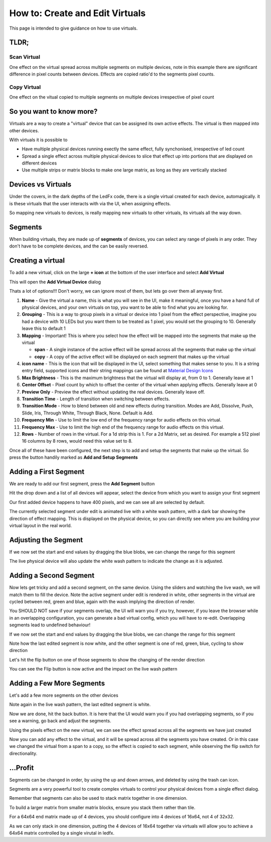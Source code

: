 ================================
How to: Create and Edit Virtuals
================================

This page is intended to give guidance on how to use virtuals.

TLDR;
-----

Scan Virtual
^^^^^^^^^^^^

One effect on the virtual spread across multiple segments on multiple devices, note in this example there are significant difference in pixel counts between devices. Effects are copied ratio'd to the segments pixel counts.

.. image:: /_static/howto/virtuals/span3.png
   :alt: Span Segments Config


.. raw:: html

   <picture>
      <source srcset="../_static/howto/virtuals/span1.gif" type="image/webp">
      <img src="../_static/howto/virtuals/span1.gif" alt="Active Segment">
   </picture>
   <br><br>

.. raw:: html

   <picture>
      <source srcset="../_static/howto/virtuals/span2.gif" type="image/webp">
      <img src="../_static/howto/virtuals/span2.gif" alt="Active Segment">
   </picture>
   <br><br>

Copy Virtual
^^^^^^^^^^^^

One effect on the vitual copied to multiple segments on multiple devices irrespective of pixel count

.. raw:: html

   <picture>
      <source srcset="../_static/howto/virtuals/copy1.gif" type="image/webp">
      <img src="../_static/howto/virtuals/copy1.gif" alt="Active Segment">
   </picture>
   <br><br>

.. raw:: html

   <picture>
      <source srcset="../_static/howto/virtuals/copy2.gif" type="image/webp">
      <img src="../_static/howto/virtuals/copy2.gif" alt="Active Segment">
   </picture>
   <br><br>

So you want to know more?
-------------------------

Virtuals are a way to create a "virtual" device that can be assigned its own active effects. The virtual is then mapped into other devices.

With virtuals it is possible to

- Have multiple physical devices running exectly the same effect, fully synchonised, irrespective of led count
- Spread a single effect across multiple physical devices to slice that effect up into portions that are displayed on different devices
- Use multiple strips or matrix blocks to make one large matrix, as long as they are vertically stacked

Devices vs Virtuals
-------------------

Under the covers, in the dark depths of the LedFx code, there is a single virtual created for each device, automagically. it is these virtuals that the user interacts with via the UI, when assigning effects.

So mapping new virtuals to devices, is really mapping new virtuals to other virtuals, its virtuals all the way down.

Segments
--------

When building virtuals, they are made up of **segments** of devices, you can select any range of pixels in any order. They don't have to be complete devices, and the can be easily reversed.

Creating a virtual
------------------

To add a new virtual, click on the large **+ icon** at the bottom of the user interface and select **Add Virtual**

.. image:: /_static/howto/virtuals/virtuals1.png
   :alt: press the + icon


This will open the **Add Virtual Device** dialog

.. image:: /_static/howto/virtuals/virtuals2.png
   :alt: Add Virtual Device dialog


Thats a lot of options!!! Don't worry, we can ignore most of them, but lets go over them all anyway first.

1. **Name** - Give the virtual a name, this is what you will see in the UI, make it meaningful, once you have a hand full of physical devices, and your own virtuals on top, you want to be able to find what you are looking for.

2. **Grouping** - This is a way to group pixels in a virtual or device into 1 pixel from the effect perspective, imagine you had a device with 10 LEDs but you want them to be treated as 1 pixel, you would set the grouping to 10. Generally leave this to default 1

3. **Mapping** - Important! This is where you select how the effect will be mapped into the segments that make up the virtual

   - **span** - A single instance of the active effect will be spread across all the segments that make up the virtual

   - **copy** - A copy of the active effect will be displayed on each segment that makes up the virtual

4. **icon name** - This is the icon that will be displayed in the UI, select something that makes sense to you. It is a string entry field, supported icons and their string mappings can be found at `Material Design Icons <https://pictogrammers.com/library/mdi/>`_

5. **Max Brightness** - This is the maximum brightness that the virtual will display at, from 0 to 1. Generally leave at 1

6. **Center Offset** - Pixel count by which to offset the center of the virtual when applying effects. Generally leave at 0

7. **Preview Only** - Preview the effect without updating the real devices. Generally leave off.

8. **Transition Time** - Length of transition when switching between effects.

9. **Transition Mode** - How to blend between old and new effects during transition. Modes are Add, Dissolve, Push, Slide, Iris, Through White, Through Black, None. Default is Add.

10. **Frequency Min** - Use to limit the low end of the frequency range for audio effects on this virtual.

11. **Frequency Max** - Use to limit the high end of the frequency range for audio effects on this virtual.

12. **Rows** - Number of rows in the virtual. For a 1d strip this is 1. For a 2d Matrix, set as desired. For example a 512 pixel 16 columns by 8 rows, would need this value set to 8.

Once all of these have been configured, the next step is to add and setup the segments that make up the virtual. So press the button handily marked as **Add and Setup Segments**

Adding a First Segment
----------------------

.. image:: /_static/howto/virtuals/virtuals3.png
   :alt: Add and Setup Segments

We are ready to add our first segment, press the **Add Segment** button

.. image:: /_static/howto/virtuals/virtuals4.png
   :alt: Select Segment

Hit the drop down and a list of all devices will appear, select the device from which you want to assign your first segment

.. image:: /_static/howto/virtuals/virtuals5.png
   :alt: Our first segment setup

Our first added device happens to have 400 pixels, and we can see all are selected by default.

The currently selected segment under edit is animated live with a white wash pattern, with a dark bar showing the direction of effect mapping. This is displayed on the physical device, so you can directly see where you are building your virtual layout in the real world.

.. raw:: html

   <picture>
      <source srcset="../_static/howto/virtuals/virtuals6.gif" type="image/webp">
      <img src="../_static/howto/virtuals/virtuals6.gif" alt="Active Segment">
   </picture>
   <br><br>

Adjusting the Segment
---------------------

If we now set the start and end values by dragging the blue blobs, we can change the range for this segment

.. image:: /_static/howto/virtuals/virtuals7.png
   :alt: Adjusting the segment

The live physical device will also update the white wash pattern to indicate the change as it is adjusted.

.. raw:: html

   <picture>
      <source srcset="../_static/howto/virtuals/virtuals8.gif" type="image/webp">
      <img src="../_static/howto/virtuals/virtuals8.gif" alt="Active Segment">
   </picture>
   <br><br>

Adding a Second Segment
-----------------------

Now lets get tricky and add a second segment, on the same device. Using the sliders and watching the live wash, we will match them to fill the device. Note the active segment under edit is rendered in white, other segments in the virtual are cycled between red, green and blue, again with the wash implying the direction of render.

You SHOULD NOT save if your segments overlap, the UI will warn you if you try, however, if you leave the browser while in an overlapping configuration, you can generate a bad virtual config, which you will have to re-edit. Overlapping segments lead to undefined behaviour!

If we now set the start and end values by dragging the blue blobs, we can change the range for this segment

.. image:: /_static/howto/virtuals/virtuals9.png
   :alt: Adding a segment in the same device

Note how the last edited segment is now white, and the other segment is one of red, green, blue, cycling to show direction

.. raw:: html

   <picture>
      <source srcset="../_static/howto/virtuals/virtuals10.gif" type="image/webp">
      <img src="../_static/howto/virtuals/virtuals10.gif" alt="Active Segment">
   </picture>
   <br><br>

Let's hit the flip button on one of those segments to show the changing of the render direction

.. image:: /_static/howto/virtuals/virtuals11.png
   :alt: Flipping a segment

You can see the Flip button is now active and the impact on the live wash pattern

.. raw:: html

   <picture>
      <source srcset="../_static/howto/virtuals/virtuals12.gif" type="image/webp">
      <img src="../_static/howto/virtuals/virtuals12.gif" alt="Active Segment">
   </picture>
   <br><br>

Adding a Few More Segments
--------------------------

Let's add a few more segments on the other devices

.. image:: /_static/howto/virtuals/virtuals13.png
   :alt: Adding segments on other devices

Note again in the live wash pattern, the last edited segment is white.

.. raw:: html

   <picture>
      <source srcset="../_static/howto/virtuals/virtuals14.gif" type="image/webp">
      <img src="../_static/howto/virtuals/virtuals14.gif" alt="Active Segment">
   </picture>
   <br><br>

Now we are done, hit the back button. It is here that the UI would warn you if you had overlapping segments, so if you see a warning, go back and adjust the segments.

Using the pixels effect on the new virtual, we can see the effect spread across all the segments we have just created

.. raw:: html

   <picture>
      <source srcset="../_static/howto/virtuals/virtuals15.gif" type="image/webp">
      <img src="../_static/howto/virtuals/virtuals15.gif" alt="Active Segment">
   </picture>
   <br><br>

Now you can add any effect to the virtual, and it will be spread across all the segments you have created. Or in this case we changed the virtual from a span to a copy, so the effect is copied to each segment, while observing the flip switch for directionality.

.. raw:: html

   <picture>
      <source srcset="../_static/howto/virtuals/virtuals16.gif" type="image/webp">
      <img src="../_static/howto/virtuals/virtuals16.gif" alt="Active Segment">
   </picture>
   <br><br>

...Profit
---------

Segments can be changed in order, by using the up and down arrows, and deleted by using the trash can icon.

Segments are a very powerful tool to create complex virtuals to control your physical devices from a single effect dialog.

Remember that segments can also be used to stack matrix together in one dimension.

To build a larger matrix from smaller matrix blocks, ensure you stack them rather than tile.

For a 64x64 end matrix made up of 4 devices, you should configure into 4 devices of 16x64, not 4 of 32x32.

As we can only stack in one dimension, putting the 4 devices of 16x64 together via virtuals will allow you to achieve a 64x64 matrix controlled by a single virutal in ledfx.

